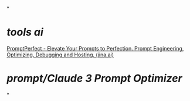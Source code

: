 *
* [[tools]] [[ai]]
[[https://promptperfect.jina.ai/][PromptPerfect - Elevate Your Prompts to Perfection. Prompt Engineering, Optimizing, Debugging and Hosting. (jina.ai)]]
* [[prompt/Claude 3 Prompt Optimizer]]
*